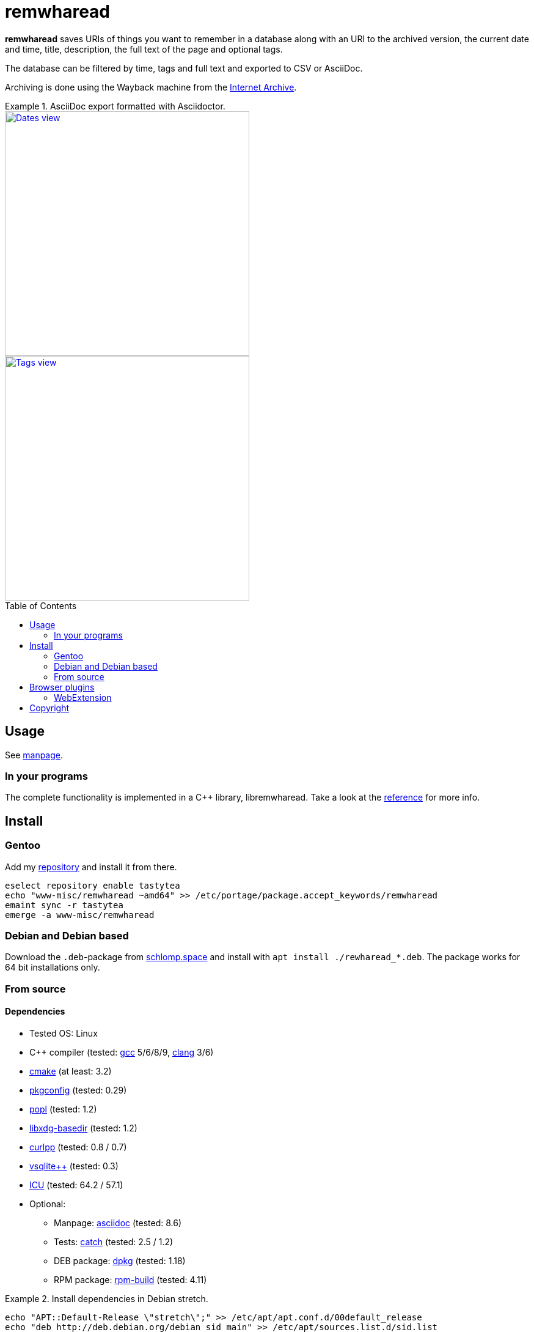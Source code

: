 = remwharead
:toc: preamble

*remwharead* saves URIs of things you want to remember in a database along with
 an URI to the archived version, the current date and time, title, description,
 the full text of the page and optional tags.

The database can be filtered by time, tags and full text and exported to CSV or
AsciiDoc.

Archiving is done using the Wayback machine from the
https://archive.org/[Internet Archive].

.AsciiDoc export formatted with Asciidoctor.
====
image::https://doc.schlomp.space/remwharead/example_dates.png[Dates view, width=400, link="https://doc.schlomp.space/remwharead/example_dates.png", role=left]
image::https://doc.schlomp.space/remwharead/example_tags.png[Tags view, width=400, link="https://doc.schlomp.space/remwharead/example_tags.png"]
====

== Usage

See
https://schlomp.space/tastytea/remwharead/src/branch/main/remwharead.1.adoc[manpage].

=== In your programs

The complete functionality is implemented in a C++ library, libremwharead. Take
a look at the https://doc.schlomp.space/remwharead/[reference] for more info.

== Install

=== Gentoo

Add my https://schlomp.space/tastytea/overlay[repository] and install it from
there.

[source,zsh]
----
eselect repository enable tastytea
echo "www-misc/remwharead ~amd64" >> /etc/portage/package.accept_keywords/remwharead
emaint sync -r tastytea
emerge -a www-misc/remwharead
----

=== Debian and Debian based

Download the `.deb`-package from
https://schlomp.space/tastytea/remwharead/releases[schlomp.space] and install
with `apt install ./rewharead_*.deb`. The package works for 64 bit installations
only.

=== From source

==== Dependencies

* Tested OS: Linux
* C++ compiler (tested: https://gcc.gnu.org/[gcc] 5/6/8/9,
  https://llvm.org/[clang] 3/6)
* https://cmake.org/[cmake] (at least: 3.2)
* https://pkgconfig.freedesktop.org/wiki/[pkgconfig] (tested: 0.29)
* https://github.com/badaix/popl[popl] (tested: 1.2)
* http://repo.or.cz/w/libxdg-basedir.git[libxdg-basedir] (tested: 1.2)
* http://www.curlpp.org/[curlpp] (tested: 0.8 / 0.7)
* http://vsqlite.virtuosic-bytes.com/[vsqlite++] (tested: 0.3)
* http://www.icu-project.org/[ICU] (tested: 64.2 / 57.1)
* Optional:
** Manpage: http://asciidoc.org/[asciidoc] (tested: 8.6)
** Tests: https://github.com/catchorg/Catch2[catch] (tested: 2.5 / 1.2)
** DEB package: https://packages.qa.debian.org/dpkg[dpkg] (tested: 1.18)
** RPM package: http://www.rpm.org[rpm-build] (tested: 4.11)

.Install dependencies in Debian stretch.
====
[source,zsh]
----
echo "APT::Default-Release \"stretch\";" >> /etc/apt/apt.conf.d/00default_release
echo "deb http://deb.debian.org/debian sid main" >> /etc/apt/sources.list.d/sid.list
apt-get update
apt-get install g++-6 cmake pkg-config libcurl4-openssl-dev libxdg-basedir-dev \
    libvsqlitepp-dev libboost-system-dev libboost-filesystem-dev libicu-dev asciidoc
apt-get install -t sid libcurlpp-dev
# Inside the source directory:
wget -O src/cli/popl.hpp https://raw.githubusercontent.com/badaix/popl/v1.2.0/include/popl.hpp
export CXX="g++-6"
----
====

==== Get sourcecode

===== Releases

Download the current release at
https://schlomp.space/tastytea/remwharead/releases[schlomp.space].

===== Development version

[source,zsh]
----
git clone https://schlomp.space/tastytea/remwharead.git
----

==== Compile

[source,zsh]
----
mkdir build
cd build/
cmake ..
cmake --build .
----

.cmake options:
* `-DCMAKE_BUILD_TYPE=Debug` for a debug build.
* `-DWITH_MAN=NO` to not compile the manpage.
* `-DWITH_TESTS=YES` to compile the tests.
* `-DWITH_MOZILLA=YES` to install the wrapper for the Mozilla extension.
* `-DMOZILLA_NMH_DIR` lets you set the directory for the Mozilla
  extension. The complete path is `${CMAKE_INSTALL_PREFIX}/${MOZILLA_NMH_DIR}`.
* One of:
** `-DWITH_DEB=YES` if you want to be able to generate a deb-package.
** `-DWITH_RPM=YES` if you want to be able to generate an rpm-package.

You can run the tests with `cd tests && ctest`. Install with `make install`,
generate binary packages with `make package`.

== Browser plugins

=== WebExtension

The
https://schlomp.space/tastytea/remwharead/src/branch/main/browser-plugins/webextension[WebExtension]
works in Firefox and possibly other browsers with WebExtension support. You
can install it from
https://addons.mozilla.org/en-US/firefox/addon/remwharead/[addons.mozilla.org]
or build it yourself with `build_xpi.sh`.

== Copyright

The icons of the plugins are from the
https://github.com/PapirusDevelopmentTeam/papirus-icon-theme[Papirus icon
theme] with the license GPLv3.

----
Copyright © 2019 tastytea <tastytea@tastytea.de>.
License GPLv3: GNU GPL version 3 <https://www.gnu.org/licenses/gpl-3.0.html>.
This program comes with ABSOLUTELY NO WARRANTY. This is free software,
and you are welcome to redistribute it under certain conditions.
----
